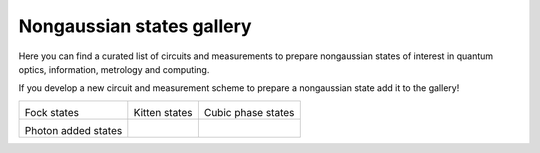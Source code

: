 .. _gallery:

Nongaussian states gallery
##########################


Here you can find a curated list of circuits and measurements to prepare nongaussian states of interest in quantum optics, information, metrology and computing. 


If you develop a new circuit and measurement scheme to prepare a nongaussian state add it to the gallery!


.. Copy the template below in order to create a link to your notebook, and a thumbnail.

.. _Fock: fock.html
.. |fock| image:: fock.svg
   :width: 260px
   :align: middle
   :target: fock.html

.. _Cat: cat.html
.. |cat| image:: cat.svg
   :width: 260px
   :align: middle
   :target: cat.html

.. _Cubic: cubic.html
.. |cubic| image:: cubic.svg
   :width: 260px
   :align: middle
   :target: cubic.html

.. _Added: photon_added.html
.. |photon_added| image:: photon_added.svg
   :width: 260px
   :align: middle
   :target: photon_added.html


+-------------------------------+-------------------------------+------------------------------+
| |fock|                        | |cat|                         |   |cubic|                    |
|                               |                               |                              |
| Fock states                   | Kitten states                 |   Cubic phase states         |
+-------------------------------+-------------------------------+------------------------------+
| |photon_added|                |                               |                              |
|                               |                               |                              |
| Photon added states           |                               |                              |
+-------------------------------+-------------------------------+------------------------------+
